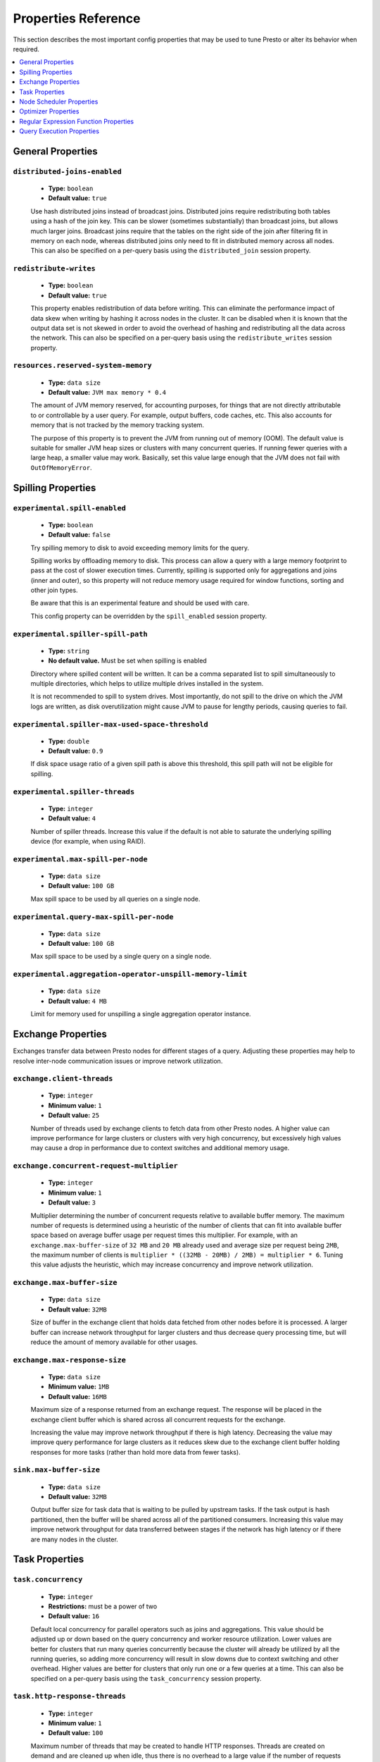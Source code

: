 ====================
Properties Reference
====================

This section describes the most important config properties that
may be used to tune Presto or alter its behavior when required.

.. contents::
    :local:
    :backlinks: none
    :depth: 1

General Properties
------------------

``distributed-joins-enabled``
^^^^^^^^^^^^^^^^^^^^^^^^^^^^^

    * **Type:** ``boolean``
    * **Default value:** ``true``

    Use hash distributed joins instead of broadcast joins. Distributed joins
    require redistributing both tables using a hash of the join key. This can
    be slower (sometimes substantially) than broadcast joins, but allows much
    larger joins. Broadcast joins require that the tables on the right side of
    the join after filtering fit in memory on each node, whereas distributed joins
    only need to fit in distributed memory across all nodes. This can also be
    specified on a per-query basis using the ``distributed_join`` session property.

``redistribute-writes``
^^^^^^^^^^^^^^^^^^^^^^^

    * **Type:** ``boolean``
    * **Default value:** ``true``

    This property enables redistribution of data before writing. This can
    eliminate the performance impact of data skew when writing by hashing it
    across nodes in the cluster. It can be disabled when it is known that the
    output data set is not skewed in order to avoid the overhead of hashing and
    redistributing all the data across the network. This can also be specified
    on a per-query basis using the ``redistribute_writes`` session property.

``resources.reserved-system-memory``
^^^^^^^^^^^^^^^^^^^^^^^^^^^^^^^^^^^^

    * **Type:** ``data size``
    * **Default value:** ``JVM max memory * 0.4``

    The amount of JVM memory reserved, for accounting purposes, for things
    that are not directly attributable to or controllable by a user query.
    For example, output buffers, code caches, etc. This also accounts for
    memory that is not tracked by the memory tracking system.

    The purpose of this property is to prevent the JVM from running out of
    memory (OOM). The default value is suitable for smaller JVM heap sizes or
    clusters with many concurrent queries. If running fewer queries with a
    large heap, a smaller value may work. Basically, set this value large
    enough that the JVM does not fail with ``OutOfMemoryError``.


.. _tuning-spilling:

Spilling Properties
-------------------

``experimental.spill-enabled``
^^^^^^^^^^^^^^^^^^^^^^^^^^^^^^

    * **Type:** ``boolean``
    * **Default value:** ``false``

    Try spilling memory to disk to avoid exceeding memory limits for the query.

    Spilling works by offloading memory to disk. This process can allow a query with a large memory
    footprint to pass at the cost of slower execution times. Currently, spilling is supported only for
    aggregations and joins (inner and outer), so this property will not reduce memory usage required for
    window functions, sorting and other join types.

    Be aware that this is an experimental feature and should be used with care.

    This config property can be overridden by the ``spill_enabled`` session property.

``experimental.spiller-spill-path``
^^^^^^^^^^^^^^^^^^^^^^^^^^^^^^^^^^^

    * **Type:** ``string``
    * **No default value.** Must be set when spilling is enabled

    Directory where spilled content will be written. It can be a comma separated
    list to spill simultaneously to multiple directories, which helps to utilize
    multiple drives installed in the system.

    It is not recommended to spill to system drives. Most importantly, do not spill
    to the drive on which the JVM logs are written, as disk overutilization might
    cause JVM to pause for lengthy periods, causing queries to fail.

``experimental.spiller-max-used-space-threshold``
^^^^^^^^^^^^^^^^^^^^^^^^^^^^^^^^^^^^^^^^^^^^^^^^^^^^^

    * **Type:** ``double``
    * **Default value:** ``0.9``

    If disk space usage ratio of a given spill path is above this threshold,
    this spill path will not be eligible for spilling.

``experimental.spiller-threads``
^^^^^^^^^^^^^^^^^^^^^^^^^^^^^^^^

    * **Type:** ``integer``
    * **Default value:** ``4``

    Number of spiller threads. Increase this value if the default is not able
    to saturate the underlying spilling device (for example, when using RAID).

``experimental.max-spill-per-node``
^^^^^^^^^^^^^^^^^^^^^^^^^^^^^^^^^^^

    * **Type:** ``data size``
    * **Default value:** ``100 GB``

    Max spill space to be used by all queries on a single node.

``experimental.query-max-spill-per-node``
^^^^^^^^^^^^^^^^^^^^^^^^^^^^^^^^^^^^^^^^^

    * **Type:** ``data size``
    * **Default value:** ``100 GB``

    Max spill space to be used by a single query on a single node.

``experimental.aggregation-operator-unspill-memory-limit``
^^^^^^^^^^^^^^^^^^^^^^^^^^^^^^^^^^^^^^^^^^^^^^^^^^^^^^^^^^

    * **Type:** ``data size``
    * **Default value:** ``4 MB``

    Limit for memory used for unspilling a single aggregation operator instance.


Exchange Properties
-------------------

Exchanges transfer data between Presto nodes for different stages of
a query. Adjusting these properties may help to resolve inter-node
communication issues or improve network utilization.

``exchange.client-threads``
^^^^^^^^^^^^^^^^^^^^^^^^^^^

    * **Type:** ``integer``
    * **Minimum value:** ``1``
    * **Default value:** ``25``

    Number of threads used by exchange clients to fetch data from other Presto
    nodes. A higher value can improve performance for large clusters or clusters
    with very high concurrency, but excessively high values may cause a drop
    in performance due to context switches and additional memory usage.

``exchange.concurrent-request-multiplier``
^^^^^^^^^^^^^^^^^^^^^^^^^^^^^^^^^^^^^^^^^^

    * **Type:** ``integer``
    * **Minimum value:** ``1``
    * **Default value:** ``3``

    Multiplier determining the number of concurrent requests relative to
    available buffer memory. The maximum number of requests is determined
    using a heuristic of the number of clients that can fit into available
    buffer space based on average buffer usage per request times this
    multiplier. For example, with an ``exchange.max-buffer-size`` of ``32 MB``
    and ``20 MB`` already used and average size per request being ``2MB``,
    the maximum number of clients is
    ``multiplier * ((32MB - 20MB) / 2MB) = multiplier * 6``. Tuning this
    value adjusts the heuristic, which may increase concurrency and improve
    network utilization.

``exchange.max-buffer-size``
^^^^^^^^^^^^^^^^^^^^^^^^^^^^

    * **Type:** ``data size``
    * **Default value:** ``32MB``

    Size of buffer in the exchange client that holds data fetched from other
    nodes before it is processed. A larger buffer can increase network
    throughput for larger clusters and thus decrease query processing time,
    but will reduce the amount of memory available for other usages.

``exchange.max-response-size``
^^^^^^^^^^^^^^^^^^^^^^^^^^^^^^

    * **Type:** ``data size``
    * **Minimum value:** ``1MB``
    * **Default value:** ``16MB``

    Maximum size of a response returned from an exchange request. The response
    will be placed in the exchange client buffer which is shared across all
    concurrent requests for the exchange.

    Increasing the value may improve network throughput if there is high
    latency. Decreasing the value may improve query performance for large
    clusters as it reduces skew due to the exchange client buffer holding
    responses for more tasks (rather than hold more data from fewer tasks).

``sink.max-buffer-size``
^^^^^^^^^^^^^^^^^^^^^^^^

    * **Type:** ``data size``
    * **Default value:** ``32MB``

    Output buffer size for task data that is waiting to be pulled by upstream
    tasks. If the task output is hash partitioned, then the buffer will be
    shared across all of the partitioned consumers. Increasing this value may
    improve network throughput for data transferred between stages if the
    network has high latency or if there are many nodes in the cluster.

.. _task-properties:

Task Properties
---------------

``task.concurrency``
^^^^^^^^^^^^^^^^^^^^

    * **Type:** ``integer``
    * **Restrictions:** must be a power of two
    * **Default value:** ``16``

    Default local concurrency for parallel operators such as joins and aggregations.
    This value should be adjusted up or down based on the query concurrency and worker
    resource utilization. Lower values are better for clusters that run many queries
    concurrently because the cluster will already be utilized by all the running
    queries, so adding more concurrency will result in slow downs due to context
    switching and other overhead. Higher values are better for clusters that only run
    one or a few queries at a time. This can also be specified on a per-query basis
    using the ``task_concurrency`` session property.

``task.http-response-threads``
^^^^^^^^^^^^^^^^^^^^^^^^^^^^^^

    * **Type:** ``integer``
    * **Minimum value:** ``1``
    * **Default value:** ``100``

    Maximum number of threads that may be created to handle HTTP responses. Threads are
    created on demand and are cleaned up when idle, thus there is no overhead to a large
    value if the number of requests to be handled is small. More threads may be helpful
    on clusters with a high number of concurrent queries, or on clusters with hundreds
    or thousands of workers.

``task.http-timeout-threads``
^^^^^^^^^^^^^^^^^^^^^^^^^^^^^

    * **Type:** ``integer``
    * **Minimum value:** ``1``
    * **Default value:** ``3``

    Number of threads used to handle timeouts when generating HTTP responses. This value
    should be increased if all the threads are frequently in use. This can be monitored
    via the ``com.facebook.presto.server:name=AsyncHttpExecutionMBean:TimeoutExecutor``
    JMX object. If ``ActiveCount`` is always the same as ``PoolSize``, increase the
    number of threads.

``task.info-update-interval``
^^^^^^^^^^^^^^^^^^^^^^^^^^^^^

    * **Type:** ``duration``
    * **Minimum value:** ``1ms``
    * **Maximum value:** ``10s``
    * **Default value:** ``3s``

    Controls staleness of task information, which is used in scheduling. Larger values
    can reduce coordinator CPU load, but may result in suboptimal split scheduling.

``task.max-partial-aggregation-memory``
^^^^^^^^^^^^^^^^^^^^^^^^^^^^^^^^^^^^^^^

    * **Type:** ``data size``
    * **Default value:** ``16MB``

    Maximum size of partial aggregation results for distributed aggregations. Increasing this
    value can result in less network transfer and lower CPU utilization by allowing more
    groups to be kept locally before being flushed, at the cost of additional memory usage.

``task.max-worker-threads``
^^^^^^^^^^^^^^^^^^^^^^^^^^^

    * **Type:** ``integer``
    * **Default value:** ``Node CPUs * 2``

    Sets the number of threads used by workers to process splits. Increasing this number
    can improve throughput if worker CPU utilization is low and all the threads are in use,
    but will cause increased heap space usage. Setting the value too high may cause a drop
    in performance due to a context switching. The number of active threads is available
    via the ``RunningSplits`` property of the
    ``com.facebook.presto.execution.executor:name=TaskExecutor.RunningSplits`` JXM object.

``task.min-drivers``
^^^^^^^^^^^^^^^^^^^^

    * **Type:** ``integer``
    * **Default value:** ``task.max-worker-threads * 2``

    The target number of running leaf splits on a worker. This is a minimum value because
    each leaf task is guaranteed at least ``3`` running splits. Non-leaf tasks are also
    guaranteed to run in order to prevent deadlocks. A lower value may improve responsiveness
    for new tasks, but can result in underutilized resources. A higher value can increase
    resource utilization, but uses additional memory.

``task.writer-count``
^^^^^^^^^^^^^^^^^^^^^

    * **Type:** ``integer``
    * **Restrictions:** must be a power of two
    * **Default value:** ``1``

    The number of concurrent writer threads per worker per query. Increasing this value may
    increase write speed, especially when a query is not I/O bound and can take advantage
    of additional CPU for parallel writes (some connectors can be bottlenecked on CPU when
    writing due to compression or other factors). Setting this too high may cause the cluster
    to become overloaded due to excessive resource utilization. This can also be specified on
    a per-query basis using the ``task_writer_count`` session property.


Node Scheduler Properties
-------------------------

``node-scheduler.max-splits-per-node``
^^^^^^^^^^^^^^^^^^^^^^^^^^^^^^^^^^^^^^

    * **Type:** ``integer``
    * **Default value:** ``100``

    The target value for the total number of splits that can be running for
    each worker node.

    Using a higher value is recommended if queries are submitted in large batches
    (e.g., running a large group of reports periodically) or for connectors that
    produce many splits that complete quickly. Increasing this value may improve
    query latency by ensuring that the workers have enough splits to keep them
    fully utilized.

    Setting this too high will waste memory and may result in lower performance
    due to splits not being balanced across workers. Ideally, it should be set
    such that there is always at least one split waiting to be processed, but
    not higher.

``node-scheduler.max-pending-splits-per-task``
^^^^^^^^^^^^^^^^^^^^^^^^^^^^^^^^^^^^^^^^^^^^^^

    * **Type:** ``integer``
    * **Default value:** ``10``

    The number of outstanding splits that can be queued for each worker node
    for a single stage of a query, even when the node is already at the limit for
    total number of splits. Allowing a minimum number of splits per stage is
    required to prevent starvation and deadlocks.

    This value must be smaller than ``node-scheduler.max-splits-per-node``,
    will usually be increased for the same reasons, and has similar drawbacks
    if set too high.

``node-scheduler.min-candidates``
^^^^^^^^^^^^^^^^^^^^^^^^^^^^^^^^^

    * **Type:** ``integer``
    * **Minimum value:** ``1``
    * **Default value:** ``10``

    The minimum number of candidate nodes that will be evaluated by the
    node scheduler when choosing the target node for a split. Setting
    this value too low may prevent splits from being properly balanced
    across all worker nodes. Setting it too high may increase query
    latency and increase CPU usage on the coordinator.

``node-scheduler.network-topology``
^^^^^^^^^^^^^^^^^^^^^^^^^^^^^^^^^^^

    * **Type:** ``string``
    * **Allowed values:** ``legacy``, ``flat``
    * **Default value:** ``legacy``


Optimizer Properties
--------------------

``optimizer.dictionary-aggregation``
^^^^^^^^^^^^^^^^^^^^^^^^^^^^^^^^^^^^

    * **Type:** ``boolean``
    * **Default value:** ``false``

    Enables optimization for aggregations on dictionaries. This can also be specified
    on a per-query basis using the ``dictionary_aggregation`` session property.

``optimizer.optimize-hash-generation``
^^^^^^^^^^^^^^^^^^^^^^^^^^^^^^^^^^^^^^

    * **Type:** ``boolean``
    * **Default value:** ``true``

    Compute hash codes for distribution, joins, and aggregations early during execution,
    allowing result to be shared between operations later in the query. This can reduce
    CPU usage by avoiding computing the same hash multiple times, but at the cost of
    additional network transfer for the hashes. In most cases it will decrease overall
    query processing time. This can also be specified on a per-query basis using the
    ``optimize_hash_generation`` session property.

    It is often helpful to disable this property when using :doc:`/sql/explain` in order
    to make the query plan easier to read.

``optimizer.optimize-metadata-queries``
^^^^^^^^^^^^^^^^^^^^^^^^^^^^^^^^^^^^^^^

    * **Type:** ``boolean``
    * **Default value:** ``false``

    Enable optimization of some aggregations by using values that are stored as metadata.
    This allows Presto to execute some simple queries in constant time. Currently, this
    optimization applies to ``max``, ``min`` and ``approx_distinct`` of partition
    keys and other aggregation insensitive to the cardinality of the input (including
    ``DISTINCT`` aggregates). Using this may speed up some queries significantly.

    The main drawback is that it can produce incorrect results if the connector returns
    partition keys for partitions that have no rows. In particular, the Hive connector
    can return empty partitions if they were created by other systems (Presto cannot
    create them).

``optimizer.optimize-single-distinct``
^^^^^^^^^^^^^^^^^^^^^^^^^^^^^^^^^^^^^^

    * **Type:** ``boolean``
    * **Default value:** ``true``

    The single distinct optimization will try to replace multiple ``DISTINCT`` clauses
    with a single ``GROUP BY`` clause, which can be substantially faster to execute.

``optimizer.push-aggregation-through-join``
^^^^^^^^^^^^^^^^^^^^^^^^^^^^^^^^^^^^^^^^^^^

    * **Type:** ``boolean``
    * **Default value:** ``true``

    When an aggregation is above an outer join and all columns from the outer side of the join
    are in the grouping clause, the aggregation is pushed below the outer join. This optimization
    is particularly useful for correlated scalar subqueries, which get rewritten to an aggregation
    over an outer join. For example::

        SELECT * FROM item i
            WHERE i.i_current_price > (
                SELECT AVG(j.i_current_price) FROM item j
                    WHERE i.i_category = j.i_category);

    Enabling this optimization can substantially speed up queries by reducing
    the amount of data that needs to be processed by the join.  However, it may slow down some
    queries that have very selective joins. This can also be specified on a per-query basis using
    the ``push_aggregation_through_join`` session property.

``optimizer.push-table-write-through-union``
^^^^^^^^^^^^^^^^^^^^^^^^^^^^^^^^^^^^^^^^^^^^

    * **Type:** ``boolean``
    * **Default value:** ``true``

    Parallelize writes when using ``UNION ALL`` in queries that write data. This improves the
    speed of writing output tables in ``UNION ALL`` queries because these writes do not require
    additional synchronization when collecting results. Enabling this optimization can improve
    ``UNION ALL`` speed when write speed is not yet saturated. However, it may slow down queries
    in an already heavily loaded system. This can also be specified on a per-query basis
    using the ``push_table_write_through_union`` session property.


Regular Expression Function Properties
--------------------------------------

The following properties allow tuning the :doc:`/functions/regexp`.

``regex-library``
^^^^^^^^^^^^^^^^^

    * **Type:** ``string``
    * **Allowed values:** ``JONI``, ``RE2J``
    * **Default value:** ``JONI``

    Which library to use for regular expression functions.
    ``JONI`` is generally faster for common usage, but can require exponential
    time for certain expression patterns. ``RE2J`` uses a different algorithm
    which guarantees linear time, but is often slower.

``re2j.dfa-states-limit``
^^^^^^^^^^^^^^^^^^^^^^^^^

    * **Type:** ``integer``
    * **Minimum value:** ``2``
    * **Default value:** ``2147483647``

    The maximum number of states to use when RE2J builds the fast
    but potentially memory intensive deterministic finite automaton (DFA)
    for regular expression matching. If the limit is reached, RE2J will fall
    back to the algorithm that uses the slower, but less memory intensive
    non-deterministic finite automaton (NFA). Decreasing this value decreases the
    maximum memory footprint of a regular expression search at the cost of speed.

``re2j.dfa-retries``
^^^^^^^^^^^^^^^^^^^^

    * **Type:** ``integer``
    * **Minimum value:** ``0``
    * **Default value:** ``5``

    The number of times that RE2J will retry the DFA algorithm when
    it reaches a states limit before using the slower, but less memory
    intensive NFA algorithm for all future inputs for that search. If hitting the
    limit for a given input row is likely to be an outlier, you want to be able
    to process subsequent rows using the faster DFA algorithm. If you are likely
    to hit the limit on matches for subsequent rows as well, you want to use the
    correct algorithm from the beginning so as not to waste time and resources.
    The more rows you are processing, the larger this value should be.


Query Execution Properties
--------------------------

``query.execution-policy``
^^^^^^^^^^^^^^^^^^^^^^^^^^

    * **Type:** ``string``
    * **Allowed values:** ``all-at-once``, ``phased``
    * **Default value:** ``all-at-once``

    Setting this property to ``phased`` will allow the query scheduler to
    split a single query execution between different time slots or phases.
    During scheduling, one phase is fully started before the next phase is scheduled.
    Setting this property to ``all-at-once`` will schedule multiple stages at the same
    time thus reducing latency, but may increase the peak resource usage on the system.
    This can also be specified on a per-query basis using the ``execution_policy``
    session property.


``query.initial-hash-partitions``
^^^^^^^^^^^^^^^^^^^^^^^^^^^^^^^^^

    * **Type:** ``integer``
    * **Minimum Value:** ``1``
    * **Default value:** ``100``

    Determines how many nodes share the same query when fixed partitioning
    is chosen by Presto. Presto may ignore this setting if
    ``node-scheduler.multiple-tasks-per-node-enabled`` is set to false - in this case,
    the value is internally capped at the number of available worker nodes.
    This can also be specified on a per-query basis using the ``hash_partition_count``
    session property.


``query.low-memory-killer.delay``
^^^^^^^^^^^^^^^^^^^^^^^^^^^^^^^^^

    * **Type:** ``duration``
    * **Minimum Value:** ``5s``
    * **Default value:** ``5m``

    Delay between a cluster running low on memory and invoking a query killer.
    A lower value may cause more queries to fail fast, but fewer queries to fail
    in an unexpected way.


``query.manager-executor-pool-size``
^^^^^^^^^^^^^^^^^^^^^^^^^^^^^^^^^^^^

    * **Type:** ``integer``
    * **Minimum Value:** ``1``
    * **Default value:** ``5``

    The size of the thread pool which is used for freeing resources
    from canceled or abandoned queries, as well as enforcing query level memory limits,
    query timeouts, etc.


``query.min-expire-age``
^^^^^^^^^^^^^^^^^^^^^^^^

    * **Type:** ``duration``
    * **Default value:** ``15m``

    The minimum time after which the query metadata may be removed from the server.
    The value describes minimum time, but if there is space
    available in the history queue the query data will be kept longer.
    The size of the history queue is defined by the ``query.max-history`` property.


.. _query-max-memory:

``query.max-memory``
^^^^^^^^^^^^^^^^^^^^

    * **Type:** ``data size``
    * **Default value:** ``20GB``

    It sets the strict limit of total memory that may be used to process a
    single query. A query is killed if the limit is reached unless the
    ``resource_overcommit`` session property is set. It should be set higher than
    the expected memory requirement for a typical query in the system.
    It is possible to decrease the query memory limit for
    a session by setting session property ``query_max_memory`` to a smaller value.
    Setting ``query_max_memory`` to a larger value than ``query.max-memory`` will not
    have any effect.


``query.max-memory-per-node``
^^^^^^^^^^^^^^^^^^^^^^^^^^^^^

    * **Type:** ``data size``
    * **Default value:** ``JVM max memory`` * ``0.1``

    Same as of :ref:`query.max-memory<query-max-memory>` but the memory is not
    computed cluster-wise but node-wise instead. This should not be any lower than
    ``query.max-memory / number of nodes``. It may be required to increase
    this value if data is skewed.


``query.max-run-time``
^^^^^^^^^^^^^^^^^^^^^^

    * **Type:** ``duration``
    * **Default value:** ``100d``

    The default value for the ``query_max_run_time`` session property .
    Queries that last longer than the duration set with ``query.max-run-time``
    will be cancelled. As the query timed out by this limit
    immediately returns all the used resources this may be particularly useful in query
    management systems to force user limits.

``query.max-cpu-time``
^^^^^^^^^^^^^^^^^^^^^^

    * **Type:** ``duration``
    * **Minimum Value:** ``1ns``
    * **Default value:** ``1000000000d``

    The default for session property ``query_max_cpu_time``.
    Similar to ``query.max-run-time`` property but this sets a maximum CPU time limit of a
    query.


``query.max-execution-time``
^^^^^^^^^^^^^^^^^^^^^^^^^^^^

    * **Type:** ``duration``
    * **Default value:** ``100d``

    The default for session property ``query_max_execution_time``.
    Unlike ``query.max-run-time``, this property does not consider the queueing time of a query.


``query.remote-task.max-callback-threads``
^^^^^^^^^^^^^^^^^^^^^^^^^^^^^^^^^^^^^^^^^^

    * **Type:** ``integer``
    * **Minimum Value:** ``1``
    * **Default value:** ``1000``

    The maximum size of the thread pool used to run callbacks generated while
    processing HTTP requests for each task. Increasing this value will cause
    more resources to be used for handling HTTP communication itself, but may
    also improve the response time when Presto is distributed across many hosts or
    when running queries which creates large number of tasks.


``query.remote-task.max-error-duration``
^^^^^^^^^^^^^^^^^^^^^^^^^^^^^^^^^^^^^^^^

    * **Type:** ``duration``
    * **Minimum Value:** ``1s``
    * **Default value:** ``5m``

    The maximum time that the worker can be unavailable before
    the coordinator assumes the worker crashed. Use this property to increase the error
    tolerance for communication between coordinator and worker based on the duration
    that the query has run without errors.


``query.schedule-split-batch-size``
^^^^^^^^^^^^^^^^^^^^^^^^^^^^^^^^^^^

    * **Type:** ``integer``
    * **Minimum Value:** ``1``
    * **Default value:** ``1000``

    The number of splits that will be attempted to fetch in a single stage.
    Higher value may be used if system works in reliable environment
    and the responsiveness is less important than the average response time.
    Decreasing this value may have a positive effect if there are lots of nodes in the cluster
    and processing of each split is relatively expensive.

``query.max-length``
^^^^^^^^^^^^^^^^^^^^

    * **Type:** ``integer``
    * **Minimum Value:** ``0``
    * **Maximum Value:** ``1000000000``
    * **Default value:** ``1000000``

    The maximum length of a SQL query allowed. Limiting the size
    of the SQL query will prevent gigantic SQL statements in the generated events.

``query-manager.initialization-required-workers``
^^^^^^^^^^^^^^^^^^^^^^^^^^^^^^^^^^^^^^^^^^^^^^^^^

    * **Type:** ``integer``
    * **Minimum Value:** ``1``
    * **Default value:** ``1``


    Minimum number of workers that must be available before the cluster will accept queries.

``query-manager.initialization-timeout``
^^^^^^^^^^^^^^^^^^^^^^^^^^^^^^^^^^^^^^^^

    * **Type:** ``duration``
    * **Default value:** ``5m``

    This is the maximum time that the cluster will wait before accepting queries. The queries
    will be accepted even if the minimum required workers, set by property
    ``query-manager.initialization-required-workers``, are not available.
